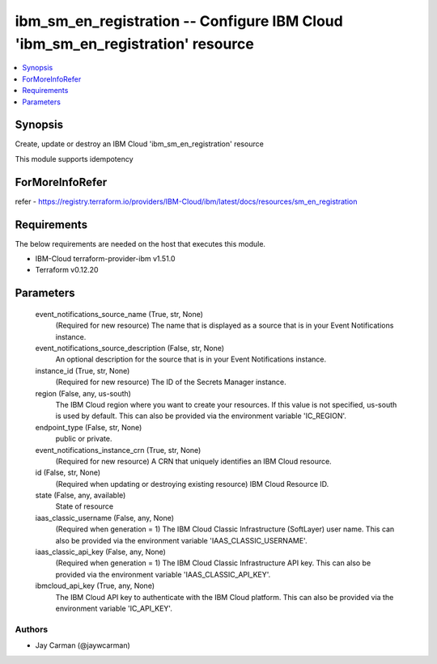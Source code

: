 
ibm_sm_en_registration -- Configure IBM Cloud 'ibm_sm_en_registration' resource
===============================================================================

.. contents::
   :local:
   :depth: 1


Synopsis
--------

Create, update or destroy an IBM Cloud 'ibm_sm_en_registration' resource

This module supports idempotency


ForMoreInfoRefer
----------------
refer - https://registry.terraform.io/providers/IBM-Cloud/ibm/latest/docs/resources/sm_en_registration

Requirements
------------
The below requirements are needed on the host that executes this module.

- IBM-Cloud terraform-provider-ibm v1.51.0
- Terraform v0.12.20



Parameters
----------

  event_notifications_source_name (True, str, None)
    (Required for new resource) The name that is displayed as a source that is in your Event Notifications instance.


  event_notifications_source_description (False, str, None)
    An optional description for the source  that is in your Event Notifications instance.


  instance_id (True, str, None)
    (Required for new resource) The ID of the Secrets Manager instance.


  region (False, any, us-south)
    The IBM Cloud region where you want to create your resources. If this value is not specified, us-south is used by default. This can also be provided via the environment variable 'IC_REGION'.


  endpoint_type (False, str, None)
    public or private.


  event_notifications_instance_crn (True, str, None)
    (Required for new resource) A CRN that uniquely identifies an IBM Cloud resource.


  id (False, str, None)
    (Required when updating or destroying existing resource) IBM Cloud Resource ID.


  state (False, any, available)
    State of resource


  iaas_classic_username (False, any, None)
    (Required when generation = 1) The IBM Cloud Classic Infrastructure (SoftLayer) user name. This can also be provided via the environment variable 'IAAS_CLASSIC_USERNAME'.


  iaas_classic_api_key (False, any, None)
    (Required when generation = 1) The IBM Cloud Classic Infrastructure API key. This can also be provided via the environment variable 'IAAS_CLASSIC_API_KEY'.


  ibmcloud_api_key (True, any, None)
    The IBM Cloud API key to authenticate with the IBM Cloud platform. This can also be provided via the environment variable 'IC_API_KEY'.













Authors
~~~~~~~

- Jay Carman (@jaywcarman)

